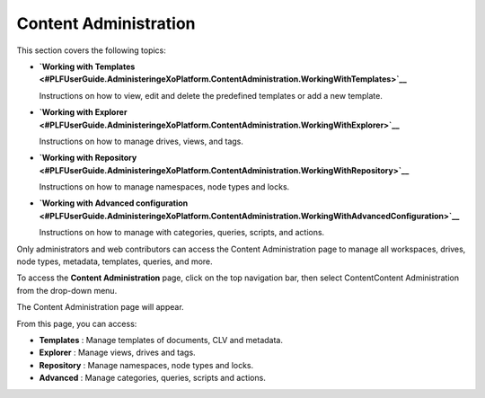 Content Administration
======================

This section covers the following topics:

-  **`Working with
   Templates <#PLFUserGuide.AdministeringeXoPlatform.ContentAdministration.WorkingWithTemplates>`__**

   Instructions on how to view, edit and delete the predefined templates
   or add a new template.

-  **`Working with
   Explorer <#PLFUserGuide.AdministeringeXoPlatform.ContentAdministration.WorkingWithExplorer>`__**

   Instructions on how to manage drives, views, and tags.

-  **`Working with
   Repository <#PLFUserGuide.AdministeringeXoPlatform.ContentAdministration.WorkingWithRepository>`__**

   Instructions on how to manage namespaces, node types and locks.

-  **`Working with Advanced
   configuration <#PLFUserGuide.AdministeringeXoPlatform.ContentAdministration.WorkingWithAdvancedConfiguration>`__**

   Instructions on how to manage with categories, queries, scripts, and
   actions.

Only administrators and web contributors can access the Content
Administration page to manage all workspaces, drives, node types,
metadata, templates, queries, and more.

To access the **Content Administration** page, click |image0| on the top
navigation bar, then select ContentContent Administration from the
drop-down menu.

The Content Administration page will appear.

|image1|

From this page, you can access:

-  **Templates** |image2|: Manage templates of documents, CLV and
   metadata.

-  **Explorer** |image3|: Manage views, drives and tags.

-  **Repository** |image4|: Manage namespaces, node types and locks.

-  **Advanced** |image5|: Manage categories, queries, scripts and
   actions.

.. |image0| image:: images/common/administration_navigation.png
.. |image1| image:: images/ecms/content_administration_page.png
.. |image2| image:: images/common/1.png
.. |image3| image:: images/common/2.png
.. |image4| image:: images/common/3.png
.. |image5| image:: images/common/4.png
